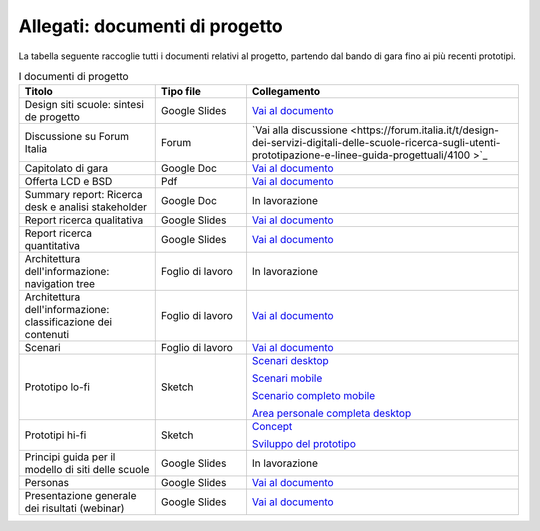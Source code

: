 .. _allegati-documenti-di-progetto:

Allegati: documenti di progetto
===============================

La tabella seguente raccoglie tutti i documenti relativi al progetto, partendo
dal bando di gara fino ai più recenti prototipi.


.. list-table:: I documenti di progetto
   :widths: 15 10 30
   :header-rows: 1

   * - Titolo
     - Tipo file
     - Collegamento
   
   * - Design siti scuole: sintesi de progetto
     - Google Slides
     - `Vai al documento <https://docs.google.com/presentation/d/1RcN3BOTEAD8qxEREjXEHC3DZl0JmRBDOdJ_EaWayqOw/edit?usp=sharing>`_

   * - Discussione su Forum Italia
     - Forum
     - `Vai alla discussione <https://forum.italia.it/t/design-dei-servizi-digitali-delle-scuole-ricerca-sugli-utenti-prototipazione-e-linee-guida-progettuali/4100 >`_

   * - Capitolato di gara
     - Google Doc
     - `Vai al documento <https://docs.google.com/document/d/13GmEfCG7R-mFN71iiHaVxGvpiy4FhRlgRoNJFeL-HMs/edit>`_
   
   * - Offerta LCD e BSD
     - Pdf
     - `Vai al documento <https://drive.google.com/file/d/1nnhJGd_qD-A97Varw9gMiVN20AKs2ymW/view?usp=sharing>`_

   * - Summary report: Ricerca desk e analisi stakeholder
     - Google Doc
     - In lavorazione

   * - Report ricerca qualitativa
     - Google Slides
     - `Vai al documento <https://docs.google.com/presentation/d/1lelBDDv-VyqK6WE7GLnFp7K0PgZaSxJmMpPoTOp5txw/edit?usp=sharing>`_

   * - Report ricerca quantitativa
     - Google Slides
     - `Vai al documento <https://docs.google.com/presentation/d/1VLF0QwVGFba7XQppWjdjh2cxDAq0_19XnTurXegilDA/edit?usp=sharing>`_

   * - Architettura dell'informazione: navigation tree
     - Foglio di lavoro
     - In lavorazione

   * - Architettura dell'informazione: classificazione dei contenuti
     - Foglio di lavoro
     - `Vai al documento <https://docs.google.com/spreadsheets/d/1dq-xtqBCxUDn6CqTu4uT242UiinP3O2BtGUwAbt2JfE/edit?usp=sharing>`_

   * - Scenari
     - Foglio di lavoro
     - `Vai al documento <https://docs.google.com/spreadsheets/d/1s91eLTAsdy3F5t_3LtQNyCzIYiSf7KjyOz5awDJs3v0/edit?usp=sharing>`_

   * - Prototipo lo-fi
     - Sketch
     - `Scenari desktop <https://invis.io/KPL5VAUR2DV>`_

       `Scenari mobile <https://invis.io/2BN05NVHDXK>`_

       `Scenario completo mobile <https://invis.io/SNL5W31PKAD#/316836055_Indice>`_

       `Area personale completa desktop <https://invis.io/9ML61BP8QRU#/313266484_AP_NEW_Indice_D>`_

   * - Prototipi hi-fi
     - Sketch
     - `Concept <https://invis.io/6DL5WA43QPX>`_

       `Sviluppo del prototipo <https://projects.invisionapp.com/d/main#/projects/prototypes/14604678>`_

   * - Principi guida per il modello di siti delle scuole
     - Google Slides
     - In lavorazione

   * - Personas
     - Google Slides
     - `Vai al documento <https://docs.google.com/presentation/d/1OJzrR2DeogrNP1x-EQsNXaAwkTCQVhWwJT1ds5SY2JA/edit?usp=sharing>`_

   * - Presentazione generale dei risultati (webinar)
     - Google Slides
     - `Vai al documento <https://docs.google.com/presentation/d/1RcN3BOTEAD8qxEREjXEHC3DZl0JmRBDOdJ_EaWayqOw/edit#slide=id.g3dc098a6ad_5_132>`_
